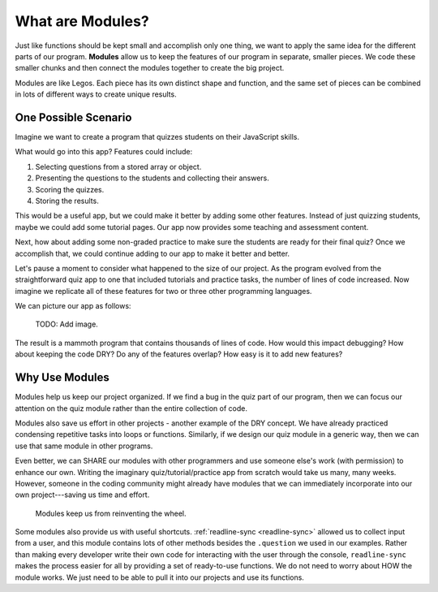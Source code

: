 What are Modules?
==================

Just like functions should be kept small and accomplish only one thing, we want
to apply the same idea for the different parts of our program. **Modules**
allow us to keep the features of our program in separate, smaller pieces. We
code these smaller chunks and then connect the modules together to create the
big project.

Modules are like Legos. Each piece has its own distinct shape and function, and
the same set of pieces can be combined in lots of different ways to create
unique results.

One Possible Scenario
----------------------

Imagine we want to create a program that quizzes students on their JavaScript
skills.

What would go into this app? Features could include:

#. Selecting questions from a stored array or object.
#. Presenting the questions to the students and collecting their answers.
#. Scoring the quizzes.
#. Storing the results.

This would be a useful app, but we could make it better by adding some
other features. Instead of just quizzing students, maybe we could add some
tutorial pages. Our app now provides some teaching and assessment content.

Next, how about adding some non-graded practice to make sure the students are
ready for their final quiz? Once we accomplish that, we could continue adding
to our app to make it better and better.

Let's pause a moment to consider what happened to the size of our project. As
the program evolved from the straightforward quiz app to one that included
tutorials and practice tasks, the number of lines of code increased. Now
imagine we replicate all of these features for two or three other programming
languages.

We can picture our app as follows:

   TODO: Add image.

The result is a mammoth program that contains thousands of lines of code. How
would this impact debugging? How about keeping the code DRY? Do any of the
features overlap? How easy is it to add new features?\

Why Use Modules
----------------

Modules help us keep our project organized. If we find a bug in the quiz part
of our program, then we can focus our attention on the quiz module rather than
the entire collection of code.

Modules also save us effort in other projects - another example of the DRY
concept. We have already practiced condensing repetitive tasks into loops or
functions. Similarly, if we design our quiz module in a generic way, then we
can use that same module in other programs.

Even better, we can SHARE our modules with other programmers and use someone
else's work (with permission) to enhance our own. Writing the imaginary
quiz/tutorial/practice app from scratch would take us many, many weeks.
However, someone in the coding community might already have modules that we can
immediately incorporate into our own project---saving us time and effort.

   Modules keep us from reinventing the wheel.

Some modules also provide us with useful shortcuts.
:ref:`readline-sync <readline-sync>` allowed us to collect input from a user,
and this module contains lots of other methods besides the ``.question`` we
used in our examples. Rather than making every developer write their own code
for interacting with the user through the console, ``readline-sync`` makes the
process easier for all by providing a set of ready-to-use functions. We do not
need to worry about HOW the module works. We just need to be able to pull it
into our projects and use its functions.
